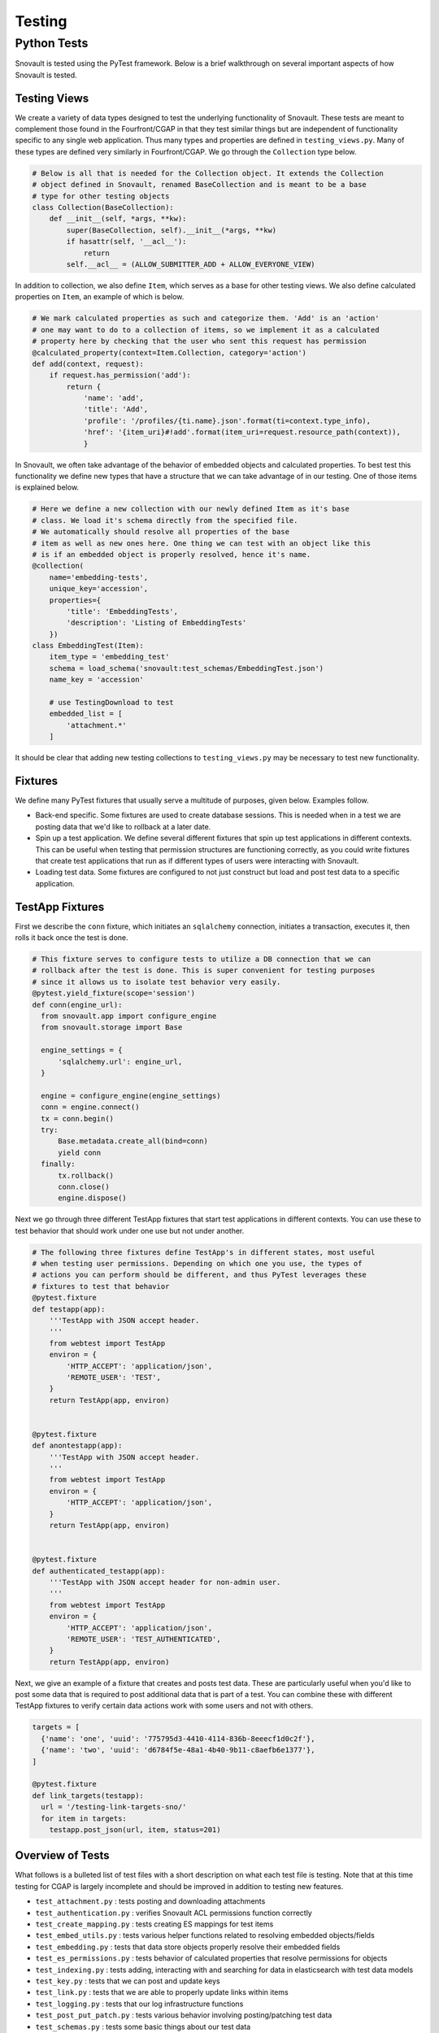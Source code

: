 #######
Testing
#######

************
Python Tests
************

Snovault is tested using the PyTest framework. Below is a brief walkthrough on several important aspects of how Snovault is tested.

Testing Views
=============

We create a variety of data types designed to test the underlying functionality of Snovault. These tests are meant to complement those found in the Fourfront/CGAP in that they test similar things but are independent of functionality specific to any single web application. Thus many types and properties are defined in ``testing_views.py``. Many of these types are defined very similarly in Fourfront/CGAP. We go through the ``Collection`` type below.

.. code-block:: python

  # Below is all that is needed for the Collection object. It extends the Collection
  # object defined in Snovault, renamed BaseCollection and is meant to be a base
  # type for other testing objects
  class Collection(BaseCollection):
      def __init__(self, *args, **kw):
          super(BaseCollection, self).__init__(*args, **kw)
          if hasattr(self, '__acl__'):
              return
          self.__acl__ = (ALLOW_SUBMITTER_ADD + ALLOW_EVERYONE_VIEW)

In addition to collection, we also define ``Item``, which serves as a base for other testing views. We also define calculated properties on ``Item``, an example of which is below.

.. code-block:: python

  # We mark calculated properties as such and categorize them. 'Add' is an 'action'
  # one may want to do to a collection of items, so we implement it as a calculated
  # property here by checking that the user who sent this request has permission
  @calculated_property(context=Item.Collection, category='action')
  def add(context, request):
      if request.has_permission('add'):
          return {
              'name': 'add',
              'title': 'Add',
              'profile': '/profiles/{ti.name}.json'.format(ti=context.type_info),
              'href': '{item_uri}#!add'.format(item_uri=request.resource_path(context)),
              }

In Snovault, we often take advantage of the behavior of embedded objects and calculated properties. To best test this functionality we define new types that have a structure that we can take advantage of in our testing. One of those items is explained below.

.. code-block:: python

  # Here we define a new collection with our newly defined Item as it's base
  # class. We load it's schema directly from the specified file.
  # We automatically should resolve all properties of the base
  # item as well as new ones here. One thing we can test with an object like this
  # is if an embedded object is properly resolved, hence it's name.
  @collection(
      name='embedding-tests',
      unique_key='accession',
      properties={
          'title': 'EmbeddingTests',
          'description': 'Listing of EmbeddingTests'
      })
  class EmbeddingTest(Item):
      item_type = 'embedding_test'
      schema = load_schema('snovault:test_schemas/EmbeddingTest.json')
      name_key = 'accession'

      # use TestingDownload to test
      embedded_list = [
          'attachment.*'
      ]

It should be clear that adding new testing collections to ``testing_views.py`` may be necessary to test new functionality.

Fixtures
========

We define many PyTest fixtures that usually serve a multitude of purposes, given below. Examples follow.

* Back-end specific. Some fixtures are used to create database sessions. This is needed when in a test we are posting data that we'd like to rollback at a later date.
* Spin up a test application. We define several different fixtures that spin up test applications in different contexts. This can be useful when testing that permission structures are functioning correctly, as you could write fixtures that create test applications that run as if different types of users were interacting with Snovault.
* Loading test data. Some fixtures are configured to not just construct but load and post test data to a specific application.

TestApp Fixtures
================

First we describe the ``conn`` fixture, which initiates an ``sqlalchemy`` connection, initiates a transaction, executes it, then rolls it back once the test is done.

.. code-block:: python

  # This fixture serves to configure tests to utilize a DB connection that we can
  # rollback after the test is done. This is super convenient for testing purposes
  # since it allows us to isolate test behavior very easily.
  @pytest.yield_fixture(scope='session')
  def conn(engine_url):
    from snovault.app import configure_engine
    from snovault.storage import Base

    engine_settings = {
        'sqlalchemy.url': engine_url,
    }

    engine = configure_engine(engine_settings)
    conn = engine.connect()
    tx = conn.begin()
    try:
        Base.metadata.create_all(bind=conn)
        yield conn
    finally:
        tx.rollback()
        conn.close()
        engine.dispose()

Next we go through three different TestApp fixtures that start test applications in different contexts. You can use these to test behavior that should work under one use but not under another.

.. code-block:: python

  # The following three fixtures define TestApp's in different states, most useful
  # when testing user permissions. Depending on which one you use, the types of
  # actions you can perform should be different, and thus PyTest leverages these
  # fixtures to test that behavior
  @pytest.fixture
  def testapp(app):
      '''TestApp with JSON accept header.
      '''
      from webtest import TestApp
      environ = {
          'HTTP_ACCEPT': 'application/json',
          'REMOTE_USER': 'TEST',
      }
      return TestApp(app, environ)


  @pytest.fixture
  def anontestapp(app):
      '''TestApp with JSON accept header.
      '''
      from webtest import TestApp
      environ = {
          'HTTP_ACCEPT': 'application/json',
      }
      return TestApp(app, environ)


  @pytest.fixture
  def authenticated_testapp(app):
      '''TestApp with JSON accept header for non-admin user.
      '''
      from webtest import TestApp
      environ = {
          'HTTP_ACCEPT': 'application/json',
          'REMOTE_USER': 'TEST_AUTHENTICATED',
      }
      return TestApp(app, environ)

Next, we give an example of a fixture that creates and posts test data. These are particularly useful when you'd like to post some data that is required to post additional data that is part of a test. You can combine these with different TestApp fixtures to verify certain data actions work with some users and not with others.

.. code-block:: python

  targets = [
    {'name': 'one', 'uuid': '775795d3-4410-4114-836b-8eeecf1d0c2f'},
    {'name': 'two', 'uuid': 'd6784f5e-48a1-4b40-9b11-c8aefb6e1377'},
  ]

  @pytest.fixture
  def link_targets(testapp):
    url = '/testing-link-targets-sno/'
    for item in targets:
      testapp.post_json(url, item, status=201)


Overview of Tests
=================

What follows is a bulleted list of test files with a short description on what each test file is testing. Note that at this time testing for CGAP is largely incomplete and should be improved in addition to testing new features.

* ``test_attachment.py`` : tests posting and downloading attachments
* ``test_authentication.py`` : verifies Snovault ACL permissions function correctly
* ``test_create_mapping.py`` : tests creating ES mappings for test items
* ``test_embed_utils.py`` : tests various helper functions related to resolving embedded objects/fields
* ``test_embedding.py`` : tests that data store objects properly resolve their embedded fields
* ``test_es_permissions.py`` : tests behavior of calculated properties that resolve permissions for objects
* ``test_indexing.py`` : tests adding, interacting with and searching for data in elasticsearch with test data models
* ``test_key.py`` : tests that we can post and update keys
* ``test_link.py`` : tests that we are able to properly update links within items
* ``test_logging.py`` : tests that our log infrastructure functions
* ``test_post_put_patch.py`` : tests various behavior involving posting/patching test data
* ``test_schemas.py`` : tests some basic things about our test data
* ``test_snowflake_hash.py`` : verifies snowflake_hash is functioning
* ``test_storage.py`` : does sanity checks on Postgres
* ``test_upgrader.py`` : tests that we can create/add update steps so we can update object schemas
* ``test_views.py`` : tests various routes that are reachable on the backend and are associated with test objects

Now, we will go through non-test files giving a brief description of each.

* ``authentication.py`` : contains some sample authentication infrastructure code. This is meant to be specific to the application, so it is included as part of testing only since if it is needed it should be implemented in the web app.
* ``authorization.py`` : just contains a ``groupfinder`` helper method that is needed for our testing infrastructure.
* ``conftest.py`` : configuration file for PyTest
* ``elasticsearch_fixture.py`` : contains fixtures for using elasticsearch
* ``postgresql_fixture.py`` : contains fixtures for using postgresql
* ``pyramidfixtures.py`` : contains fixtures specific to pyramid that we need
* ``root.py`` : defines ``TestRoot`` which extends the ``Root`` object from Snovault
* ``search.py`` : contains old search code. Search should be specific to the application so it is included in tests as it should not be needed for Fourfront/CGAP. Its main use now is for testing object interactions that are visible through search.
* ``serverfixtures.py`` : contains fixtures for setting up DB connections
* ``snowflake_hash.py`` : contains snowflake_hash
* ``testappfixtures.py`` : contains fixtures to setup various TestApps
* ``testing_key.py`` : contains a data fixture for a key
* ``testing_upgrader.py`` : contains a data fixture for upgrader
* ``testing_views.py`` : contains test object definitions. The full schemas are loaded from snovault.test_schemas.
* ``toolfixtures.py`` : contains some fixtures for app configuration

These are the most important things to know about testing Snovault. New test files should be added as appropriate.
